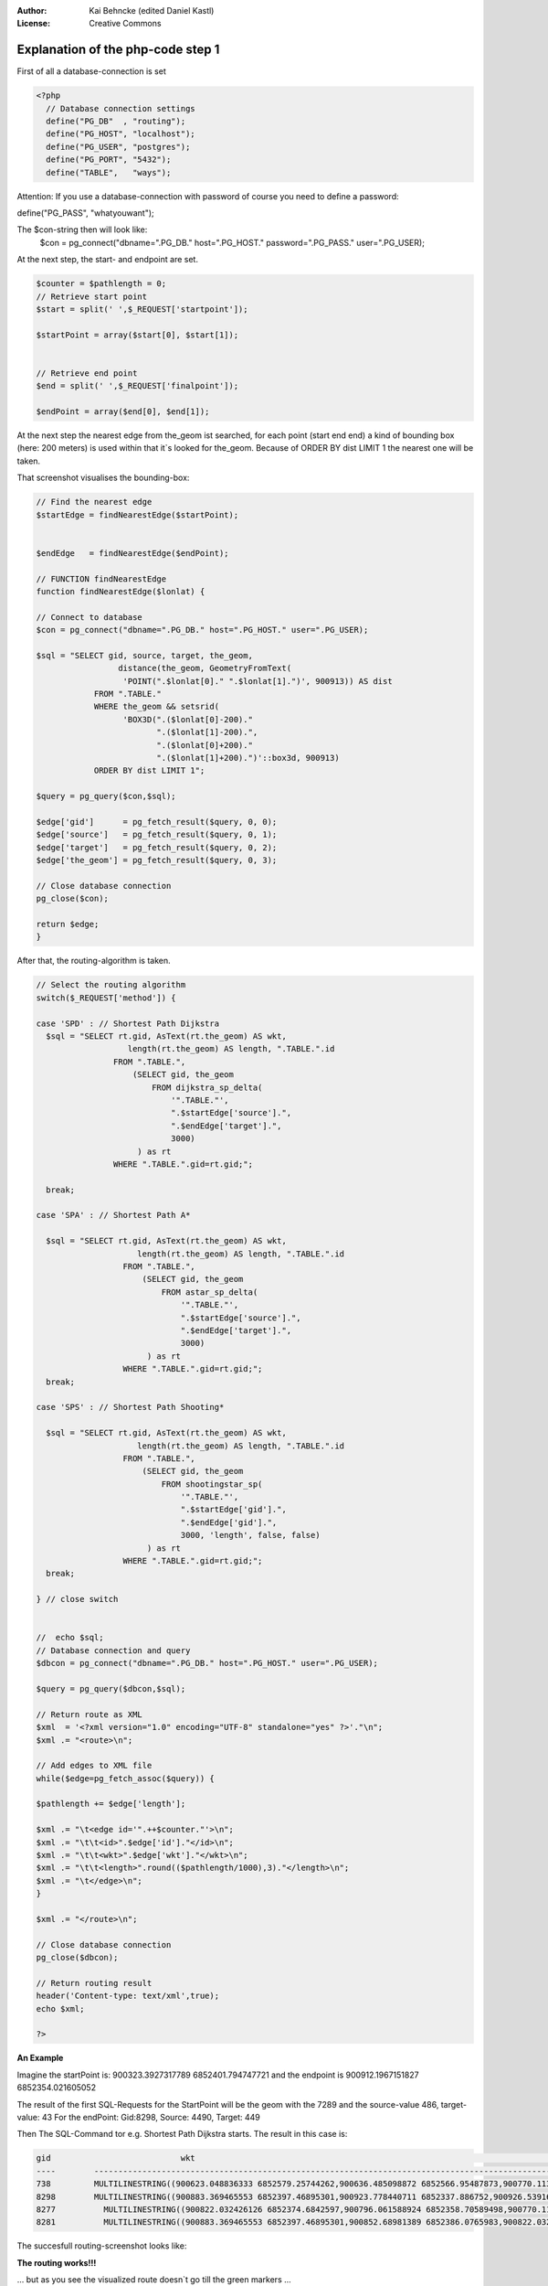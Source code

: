 :Author: Kai Behncke (edited Daniel Kastl)
:License: Creative Commons

.. _ol-workshop-ch08:

================================================================
 Explanation of the php-code step 1
================================================================

First of all a database-connection is set

.. code-block:: php

	<?php
	  // Database connection settings
	  define("PG_DB"  , "routing");
	  define("PG_HOST", "localhost"); 
	  define("PG_USER", "postgres");
	  define("PG_PORT", "5432"); 
	  define("TABLE",   "ways"); 


Attention:
If you use a database-connection with password of course you need to define a password:

define("PG_PASS", "whatyouwant");

The $con-string then will look like:
  $con = pg_connect("dbname=".PG_DB." host=".PG_HOST." password=".PG_PASS." user=".PG_USER);


At the next step, the start- and endpoint are set.

.. code-block:: php

	$counter = $pathlength = 0;
	// Retrieve start point
	$start = split(' ',$_REQUEST['startpoint']);

	$startPoint = array($start[0], $start[1]);


	// Retrieve end point
	$end = split(' ',$_REQUEST['finalpoint']);

	$endPoint = array($end[0], $end[1]);
 

At the next step the nearest edge from the_geom ist searched, for each point 
(start end end) a kind of bounding box (here: 200 meters) is used within that 
it`s looked for the_geom. Because of ORDER BY dist LIMIT 1 the nearest one will 
be taken.

That screenshot visualises the bounding-box:

.. image:: img/routingfrage_1.png
  :scale: 65%
  :align: center


.. code-block:: php

	// Find the nearest edge
	$startEdge = findNearestEdge($startPoint);


	$endEdge   = findNearestEdge($endPoint);

	// FUNCTION findNearestEdge
	function findNearestEdge($lonlat) {

	// Connect to database
	$con = pg_connect("dbname=".PG_DB." host=".PG_HOST." user=".PG_USER);

	$sql = "SELECT gid, source, target, the_geom, 
			 distance(the_geom, GeometryFromText(
		          'POINT(".$lonlat[0]." ".$lonlat[1].")', 900913)) AS dist 
		    FROM ".TABLE."  
		    WHERE the_geom && setsrid(
		          'BOX3D(".($lonlat[0]-200)." 
		                 ".($lonlat[1]-200).", 
		                 ".($lonlat[0]+200)." 
		                 ".($lonlat[1]+200).")'::box3d, 900913) 
		    ORDER BY dist LIMIT 1";

	$query = pg_query($con,$sql);  

	$edge['gid']      = pg_fetch_result($query, 0, 0);  
	$edge['source']   = pg_fetch_result($query, 0, 1);  
	$edge['target']   = pg_fetch_result($query, 0, 2);  
	$edge['the_geom'] = pg_fetch_result($query, 0, 3);  

	// Close database connection
	pg_close($con);

	return $edge;
	}


After that, the routing-algorithm is taken.

.. code-block:: php

	// Select the routing algorithm
	switch($_REQUEST['method']) {

	case 'SPD' : // Shortest Path Dijkstra 
	  $sql = "SELECT rt.gid, AsText(rt.the_geom) AS wkt, 
		           length(rt.the_geom) AS length, ".TABLE.".id 
		        FROM ".TABLE.", 
		            (SELECT gid, the_geom 
		                FROM dijkstra_sp_delta(
		                    '".TABLE."',
		                    ".$startEdge['source'].",
		                    ".$endEdge['target'].",
		                    3000)
		             ) as rt 
		        WHERE ".TABLE.".gid=rt.gid;";
		                        
	  break;

	case 'SPA' : // Shortest Path A* 

	  $sql = "SELECT rt.gid, AsText(rt.the_geom) AS wkt, 
		             length(rt.the_geom) AS length, ".TABLE.".id 
		          FROM ".TABLE.", 
		              (SELECT gid, the_geom 
		                  FROM astar_sp_delta(
		                      '".TABLE."',
		                      ".$startEdge['source'].",
		                      ".$endEdge['target'].",
		                      3000)
		               ) as rt 
		          WHERE ".TABLE.".gid=rt.gid;";  
	  break;

	case 'SPS' : // Shortest Path Shooting*

	  $sql = "SELECT rt.gid, AsText(rt.the_geom) AS wkt, 
		             length(rt.the_geom) AS length, ".TABLE.".id 
		          FROM ".TABLE.", 
		              (SELECT gid, the_geom 
		                  FROM shootingstar_sp(
		                      '".TABLE."',
		                      ".$startEdge['gid'].",
		                      ".$endEdge['gid'].",
		                      3000, 'length', false, false)
		               ) as rt 
		          WHERE ".TABLE.".gid=rt.gid;";
	  break;  

	} // close switch


	//  echo $sql;
	// Database connection and query
	$dbcon = pg_connect("dbname=".PG_DB." host=".PG_HOST." user=".PG_USER);

	$query = pg_query($dbcon,$sql); 

	// Return route as XML
	$xml  = '<?xml version="1.0" encoding="UTF-8" standalone="yes" ?>'."\n";
	$xml .= "<route>\n";

	// Add edges to XML file
	while($edge=pg_fetch_assoc($query)) {  

	$pathlength += $edge['length'];

	$xml .= "\t<edge id='".++$counter."'>\n";
	$xml .= "\t\t<id>".$edge['id']."</id>\n";
	$xml .= "\t\t<wkt>".$edge['wkt']."</wkt>\n";
	$xml .= "\t\t<length>".round(($pathlength/1000),3)."</length>\n";
	$xml .= "\t</edge>\n";
	}

	$xml .= "</route>\n";
		
	// Close database connection
	pg_close($dbcon);

	// Return routing result
	header('Content-type: text/xml',true);
	echo $xml;

	?>


**An Example**

Imagine the startPoint is:
900323.3927317789   6852401.794747721
and the endpoint is 900912.1967151827  6852354.021605052

The result of the first SQL-Requests for the StartPoint will be the geom with the 7289 and the source-value 486, target-value: 43
For the endPoint: Gid:8298, Source: 4490, Target: 449

Then The SQL-Command tor e.g. Shortest Path Dijkstra starts. The result in this case is:

.. code-block:: sql

	gid                           wkt                                                                                                            length             id
	----        ----------------------------------------------------------------------------------------------------------------------         ---------------- -------
	738         MULTILINESTRING((900623.048836333 6852579.25744262,900636.485098872 6852566.95487873,900770.11301562 6852342.72756191))        279.243241240336     738
	8298        MULTILINESTRING((900883.369465553 6852397.46895301,900923.778440711 6852337.886752,900926.539164082 685231 etc......)              102.503920838894 8298
	8277          MULTILINESTRING((900822.032426126 6852374.6842597,900796.061588924 6852358.70589498,900770.11301562 6852342.72756191))	   60.9660221463712      8277
	8281          MULTILINESTRING((900883.369465553 6852397.46895301,900852.68981389 6852386.0765983,900822.032426126 6852374.6842597))	    65.4322146538341     8281


The succesfull routing-screenshot looks like:

.. image:: img/routing_works.png
  :scale: 100%
  :align: center


**The routing works!!!**

... but as you see the visualized route doesn`t go till the green markers ...
